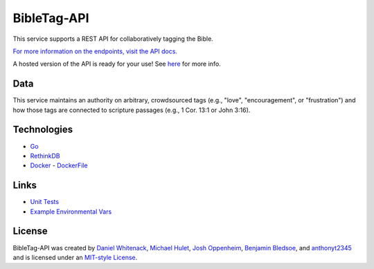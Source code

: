 ====================
BibleTag-API
====================

| This service supports a REST API for collaboratively tagging the Bible.

`For more information on the endpoints, visit the API docs. <docs>`_

| A hosted version of the API is ready for your use!  See `here <http://bibletag.xyz/>`_ for more info.

----
Data
----

This service maintains an authority on arbitrary, crowdsourced tags (e.g., "love", "encouragement", or "frustration") and how those tags are connected to scripture passages (e.g., 1 Cor. 13:1 or John 3:16).

------------
Technologies
------------

* `Go <https://golang.org/>`_
* `RethinkDB <https://www.rethinkdb.com/>`_
* `Docker <https://www.docker.com/>`_ - `DockerFile <DockerFile>`_

-----
Links
-----

* `Unit Tests <goserver_test.go>`_
* `Example Environmental Vars <files/example.env>`_

--------
License
--------

BibleTag-API was created by `Daniel Whitenack <https://github.com/dwhitena>`_, `Michael Hulet <https://github.com/raysarebest>`_, `Josh Oppenheim <https://github.com/elanjoshrand>`_, `Benjamin Bledsoe <https://github.com/bbleds>`_, and `anthonyt2345 <https://github.com/anthonyt2345>`_ and is licensed under an `MIT-style License <License.md>`_.
